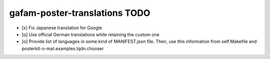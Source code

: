 ##############################
gafam-poster-translations TODO
##############################

- [x] Fix Japanese translation for Google
- [o] Use official German translations while retaining the custom one
- [o] Provide list of languages in some kind of MANIFEST.json file.
  Then, use this information from self.Makefile and posterkit-o-mat.examples.lqdn.chooser

